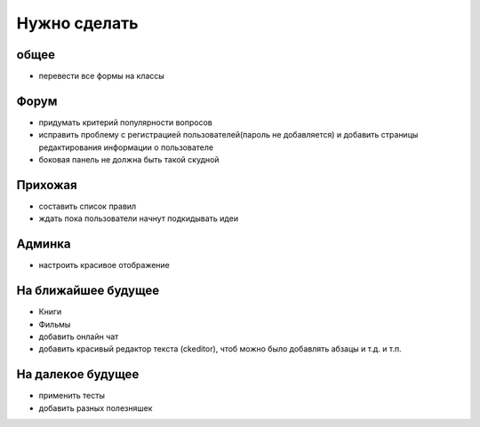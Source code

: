 Нужно сделать
=============

общее
-----
- перевести все формы на классы

Форум
-----
- придумать критерий популярности вопросов
- исправить проблему с регистрацией пользователей(пароль не добавляется) и добавить страницы редактирования информации о пользователе
- боковая панель не должна быть такой скудной

Прихожая
--------
- составить список правил
- ждать пока пользователи начнут подкидывать идеи

Админка
-------
- настроить красивое отображение

На ближайшее будущее
--------------------
- Книги
- Фильмы
- добавить онлайн чат
- добавить красивый редактор текста (ckeditor), чтоб можно было добавлять абзацы и т.д. и т.п.

На далекое будущее
------------------
- применить тесты
- добавить разных полезняшек

